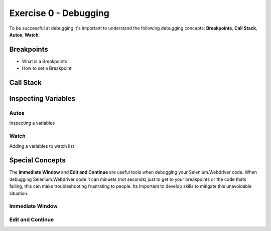 .. exercise-0:

=====================================================
Exercise 0 - Debugging  
=====================================================
To be successful at debugging it's important to understand the following debugging concepts: **Breakpoints**, **Call Stack**, **Autos**, **Watch**. 

Breakpoints
+++++++++++
+ What is a Breakpoints
+ How to set a Breakpoint

Call Stack
+++++++++++

Inspecting Variables 
++++++++++++++++++++

Autos
`````
Inspecting a variables

Watch
`````
Adding a variables to watch list

Special Concepts 
++++++++++++++++

The **Immediate Window** and **Edit and Continue** are useful tools when debugging your Selenium.Webdriver code.  
When debugging Selenium.Webdriver code it can minuets (not seconds) just to get to your breakpoints or the code thats failing, this can make troubleshooting frustrating to people. 
Its Important to develop skills to mitigate this unavoidable situation.  

Immediate Window
``````````````````

Edit and Continue
``````````````````